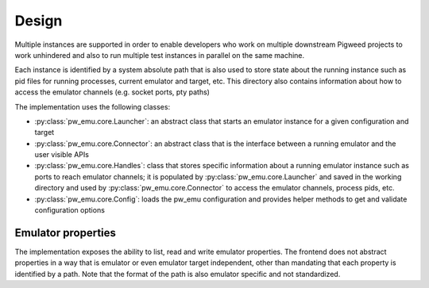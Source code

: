 .. _module-pw_emu-design:

======
Design
======
.. pigweed-module-subpage::
   :name: pw_emu
   :tagline: Emulators frontend

Multiple instances are supported in order to enable developers who work on
multiple downstream Pigweed projects to work unhindered and also to run multiple
test instances in parallel on the same machine.

Each instance is identified by a system absolute path that is also used to store
state about the running instance such as pid files for running processes,
current emulator and target, etc. This directory also contains information about
how to access the emulator channels (e.g. socket ports, pty paths)

.. mermaid::

   graph TD;
       Launcher  <--> Handles
       Connector <--> Handles
       Launcher <--> Config
       Handles --Save--> WD --Load--> Handles
       WD[Working Directory]


The implementation uses the following classes:

* :py:class:`pw_emu.core.Launcher`: an abstract class that starts an
  emulator instance for a given configuration and target

* :py:class:`pw_emu.core.Connector`: an abstract class that is the
  interface between a running emulator and the user visible APIs

* :py:class:`pw_emu.core.Handles`: class that stores specific
  information about a running emulator instance such as ports to reach emulator
  channels; it is populated by :py:class:`pw_emu.core.Launcher` and
  saved in the working directory and used by
  :py:class:`pw_emu.core.Connector` to access the emulator channels,
  process pids, etc.

* :py:class:`pw_emu.core.Config`: loads the pw_emu configuration and provides
  helper methods to get and validate configuration options

-------------------
Emulator properties
-------------------
The implementation exposes the ability to list, read and write emulator
properties. The frontend does not abstract properties in a way that is emulator
or even emulator target independent, other than mandating that each property is
identified by a path. Note that the format of the path is also emulator specific
and not standardized.
